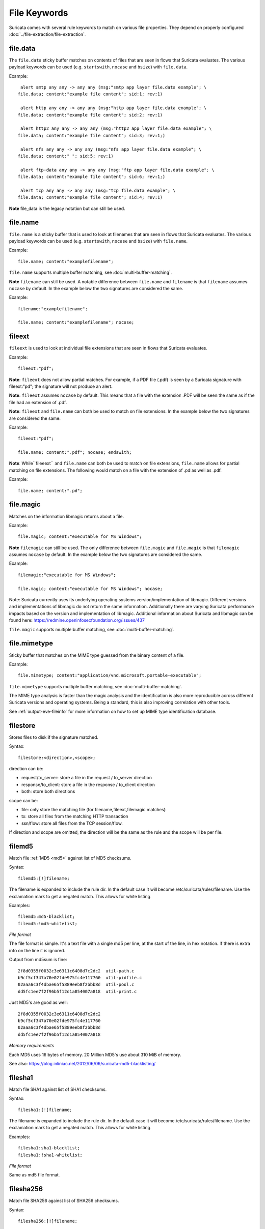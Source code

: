 File Keywords
=============

Suricata comes with several rule keywords to match on various file
properties. They depend on properly configured
:doc:`../file-extraction/file-extraction`.

file.data
---------

The ``file.data`` sticky buffer matches on contents of files that are 
seen in flows that Suricata evaluates. The various payload keywords can
be used (e.g. ``startswith``, ``nocase`` and ``bsize``) with ``file.data``.

Example::

  alert smtp any any -> any any (msg:"smtp app layer file.data example"; \
 file.data; content:"example file content"; sid:1; rev:1)

  alert http any any -> any any (msg:"http app layer file.data example"; \
 file.data; content:"example file content"; sid:2; rev:1)

  alert http2 any any -> any any (msg:"http2 app layer file.data example"; \
 file.data; content:"example file content"; sid:3; rev:1;)

  alert nfs any any -> any any (msg:"nfs app layer file.data example"; \
 file.data; content:" "; sid:5; rev:1)

  alert ftp-data any any -> any any (msg:"ftp app layer file.data example"; \
 file.data; content:"example file content"; sid:6; rev:1;)

  alert tcp any any -> any any (msg:"tcp file.data example"; \
 file.data; content:"example file content"; sid:4; rev:1)

**Note** file_data is the legacy notation but can still be used.


file.name
---------

``file.name`` is a sticky buffer that is used to look at filenames
that are seen in flows that Suricata evaluates. The various payload
keywords can be used (e.g. ``startswith``, ``nocase`` and ``bsize``)
with ``file.name``.

Example::

  file.name; content:"examplefilename";

``file.name`` supports multiple buffer matching, see :doc:`multi-buffer-matching`.

**Note** ``filename`` can still be used. A notable difference between
``file.name`` and ``filename`` is that ``filename`` assumes ``nocase``
by default. In the example below the two signatures are considered
the same.

Example::

  filename:"examplefilename";

  file.name; content:"examplefilename"; nocase;

fileext
--------

``fileext`` is used to look at individual file extensions that are
seen in flows that Suricata evaluates.

Example::

  fileext:"pdf";

**Note:** ``fileext`` does not allow partial matches. For example, if
a PDF file (.pdf) is seen by a Suricata signature with
fileext:"pd"; the signature will not produce an alert.

**Note:** ``fileext`` assumes ``nocase`` by default. This means
that a file with the extension .PDF will be seen the same as if
the file had an extension of .pdf.

**Note:** ``fileext`` and ``file.name`` can both be used to match on
file extensions. In the example below the two signatures are
considered the same.

Example::

  fileext:"pdf";

  file.name; content:".pdf"; nocase; endswith;

**Note**: While``fileeext`` and ``file.name`` can both be used
to match on file extensions, ``file.name`` allows for partial
matching on file extensions. The following would match on a file
with the extension of .pd as well as .pdf.

Example::

  file.name; content:".pd";

file.magic
----------

Matches on the information libmagic returns about a file.

Example::

  file.magic; content:"executable for MS Windows";

**Note** ``filemagic`` can still be used. The only difference between
``file.magic`` and ``file.magic`` is that ``filemagic`` assumes ``nocase``
by default. In the example below the two signatures are considered
the same.

Example::

  filemagic:"executable for MS Windows";

  file.magic; content:"executable for MS Windows"; nocase;

Note: Suricata currently uses its underlying operating systems
version/implementation of libmagic. Different versions and
implementations of libmagic do not return the same information.
Additionally there are varying Suricata performance impacts
based on the version and implementation of libmagic.
Additional information about Suricata and libmagic can be found
here: https://redmine.openinfosecfoundation.org/issues/437

``file.magic`` supports multiple buffer matching, see :doc:`multi-buffer-matching`.

file.mimetype
-------------

Sticky buffer that matches on the MIME type guessed from the binary content of a file.

Example::

  file.mimetype; content:"application/vnd.microsoft.portable-executable";

``file.mimetype`` supports multiple buffer matching, see :doc:`multi-buffer-matching`.

The MIME type analysis is faster than the magic analysis and the identification is also
more reproducible across different Suricata versions and operating systems. Being a
standard, this is also improving correlation with other tools.

See :ref:`output-eve-fileinfo` for more information on how to set up MIME type
identification database.

filestore
---------

Stores files to disk if the signature matched.

Syntax::

  filestore:<direction>,<scope>;

direction can be:

* request/to_server: store a file in the request / to_server direction
* response/to_client: store a file in the response / to_client direction
* both: store both directions

scope can be:

* file: only store the matching file (for filename,fileext,filemagic matches)
* tx: store all files from the matching HTTP transaction
* ssn/flow: store all files from the TCP session/flow.

If direction and scope are omitted, the direction will be the same as
the rule and the scope will be per file.

filemd5
-------

Match file :ref:`MD5 <md5>` against list of MD5 checksums.

Syntax::

  filemd5:[!]filename;

The filename is expanded to include the rule dir. In the default case
it will become /etc/suricata/rules/filename. Use the exclamation mark
to get a negated match. This allows for white listing.

Examples::

  filemd5:md5-blacklist;
  filemd5:!md5-whitelist;

*File format*

The file format is simple. It's a text file with a single md5 per
line, at the start of the line, in hex notation. If there is extra
info on the line it is ignored.

Output from md5sum is fine::

  2f8d0355f0032c3e6311c6408d7c2dc2  util-path.c
  b9cf5cf347a70e02fde975fc4e117760  util-pidfile.c
  02aaa6c3f4dbae65f5889eeb8f2bbb8d  util-pool.c
  dd5fc1ee7f2f96b5f12d1a854007a818  util-print.c

Just MD5's are good as well::

  2f8d0355f0032c3e6311c6408d7c2dc2
  b9cf5cf347a70e02fde975fc4e117760
  02aaa6c3f4dbae65f5889eeb8f2bbb8d
  dd5fc1ee7f2f96b5f12d1a854007a818

*Memory requirements*

Each MD5 uses 16 bytes of memory. 20 Million MD5's use about 310 MiB of memory.

See also: https://blog.inliniac.net/2012/06/09/suricata-md5-blacklisting/

filesha1
--------

Match file SHA1 against list of SHA1 checksums.

Syntax::

  filesha1:[!]filename;

The filename is expanded to include the rule dir. In the default case
it will become /etc/suricata/rules/filename. Use the exclamation mark
to get a negated match. This allows for white listing.

Examples::

  filesha1:sha1-blacklist;
  filesha1:!sha1-whitelist;

*File format*

Same as md5 file format.

filesha256
----------

Match file SHA256 against list of SHA256 checksums.

Syntax::

  filesha256:[!]filename;

The filename is expanded to include the rule dir. In the default case
it will become /etc/suricata/rules/filename. Use the exclamation mark
to get a negated match. This allows for white listing.

Examples::

  filesha256:sha256-blacklist;
  filesha256:!sha256-whitelist;

*File format*

Same as md5 file format.

filesize
--------

Match on the size of the file as it is being transferred.

filesize uses an :ref:`unsigned 64-bit integer <rules-integer-keywords>`.

Syntax::

  filesize:<value>;

Possible units are KB, MB and GB, without any unit the default is bytes.

Examples::

  filesize:100; # exactly 100 bytes
  filesize:100<>200; # greater than 100 and smaller than 200
  filesize:>100MB; # greater than 100 megabytes
  filesize:<100MB; # smaller than 100 megabytes

**Note**: For files that are not completely tracked because of packet
loss or stream.reassembly.depth being reached on the "greater than" is
checked. This is because Suricata can know a file is bigger than a
value (it has seen some of it already), but it can't know if the final
size would have been within a range, an exact value or smaller than a
value.
